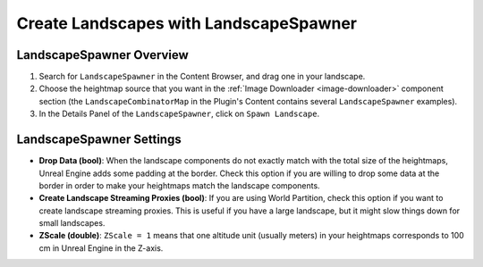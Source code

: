 ﻿.. _landscape-spawner:

Create Landscapes with LandscapeSpawner
=======================================

LandscapeSpawner Overview
-------------------------

#. Search for ``LandscapeSpawner`` in the Content Browser, and drag one in your landscape.

#. Choose the heightmap source that you want in the :ref:`Image Downloader <image-downloader>` component section
   (the ``LandscapeCombinatorMap`` in the Plugin's Content contains several ``LandscapeSpawner`` examples).

#. In the Details Panel of the ``LandscapeSpawner``, click on ``Spawn Landscape``.



LandscapeSpawner Settings
-------------------------

* **Drop Data (bool)**:
  When the landscape components do not exactly match with the total size of the heightmaps,
  Unreal Engine adds some padding at the border. Check this option if you are willing to
  drop some data at the border in order to make your heightmaps match the landscape
  components.

* **Create Landscape Streaming Proxies (bool)**:
  If you are using World Partition, check this option if you want to create landscape streaming proxies.
  This is useful if you have a large landscape, but it might slow things down for small landscapes.

* **ZScale (double)**:
  ``ZScale = 1`` means that one altitude unit (usually meters) in your heightmaps corresponds to 100 cm in Unreal Engine in the Z-axis.
